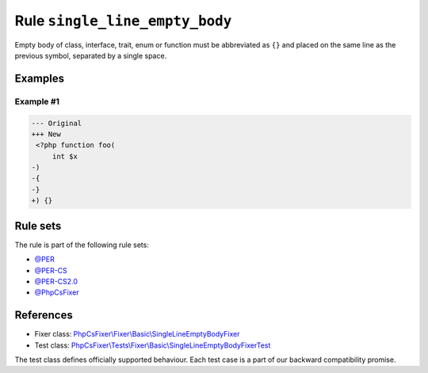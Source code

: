 ===============================
Rule ``single_line_empty_body``
===============================

Empty body of class, interface, trait, enum or function must be abbreviated as
``{}`` and placed on the same line as the previous symbol, separated by a single
space.

Examples
--------

Example #1
~~~~~~~~~~

.. code-block:: diff

   --- Original
   +++ New
    <?php function foo(
        int $x
   -)
   -{
   -}
   +) {}

Rule sets
---------

The rule is part of the following rule sets:

- `@PER <./../../ruleSets/PER.rst>`_
- `@PER-CS <./../../ruleSets/PER-CS.rst>`_
- `@PER-CS2.0 <./../../ruleSets/PER-CS2.0.rst>`_
- `@PhpCsFixer <./../../ruleSets/PhpCsFixer.rst>`_

References
----------

- Fixer class: `PhpCsFixer\\Fixer\\Basic\\SingleLineEmptyBodyFixer <./../../../src/Fixer/Basic/SingleLineEmptyBodyFixer.php>`_
- Test class: `PhpCsFixer\\Tests\\Fixer\\Basic\\SingleLineEmptyBodyFixerTest <./../../../tests/Fixer/Basic/SingleLineEmptyBodyFixerTest.php>`_

The test class defines officially supported behaviour. Each test case is a part of our backward compatibility promise.
